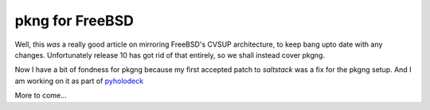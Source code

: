 ================
pkng for FreeBSD
================

Well, this *was* a really good article on mirroring FreeBSD's CVSUP
architecture, to keep bang upto date with any changes.  Unfortunately release 10
has got rid of that entirely, so we shall instead cover pkgng.


Now I have a bit of fondness for pkgng because my first accepted patch to 
`saltstack` was a fix for the pkgng setup.  And I am working on it as part of
`pyholodeck <http://pyholodeck.mikadosoftware.com>`_

More to come...
